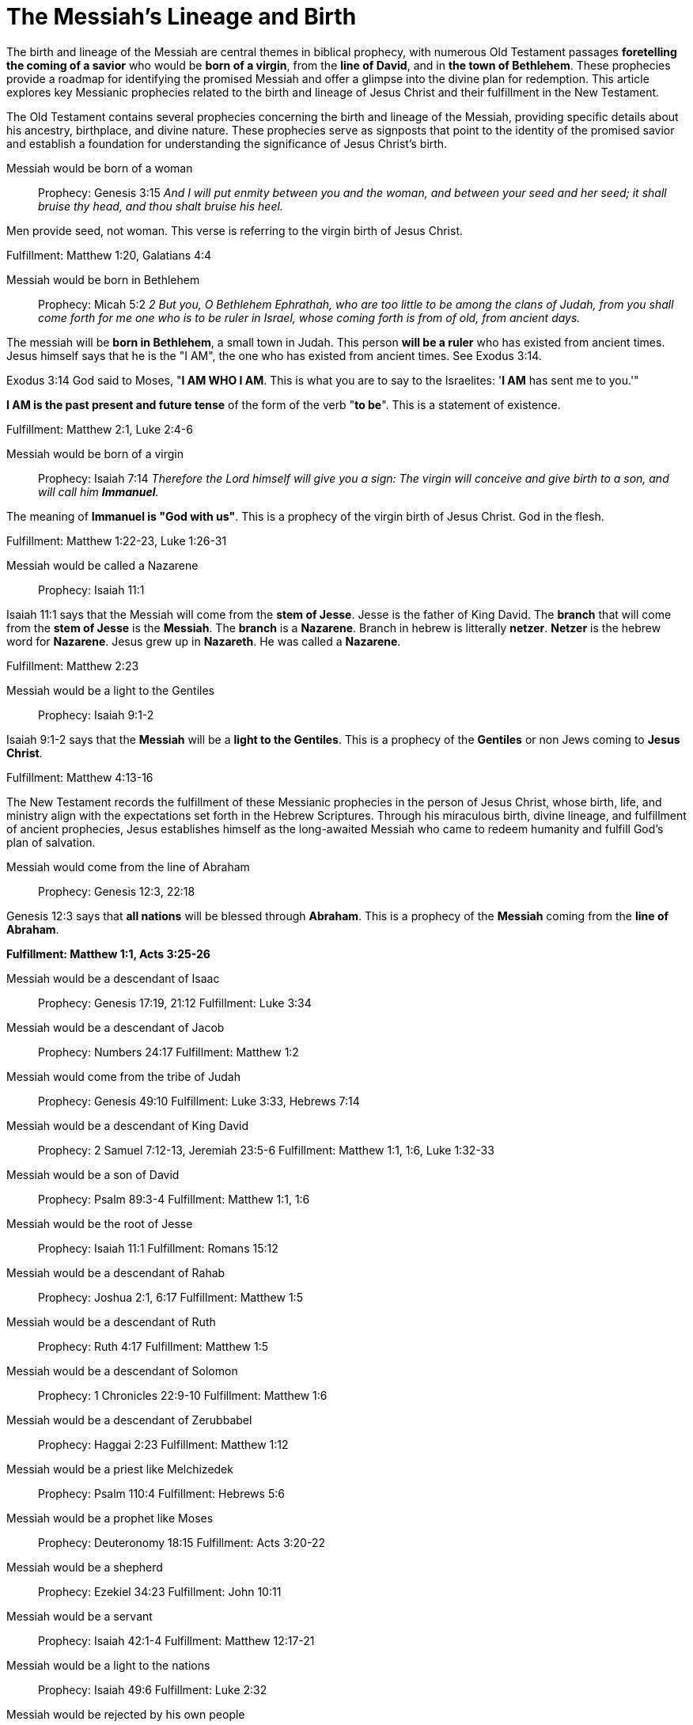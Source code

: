 = The Messiah's Lineage and Birth
:toc:
// add a table of contents
// include the following sections:
// - Introduction
// - Messianic Prophecies
// - Fulfillment in Jesus Christ
// - Conclusion
// - References
// - Additional Resources

// Introduction
The birth and lineage of the Messiah are central themes in biblical prophecy, with numerous Old Testament passages **foretelling the coming of a savior** who would be **born of a virgin**, from the **line of David**, and in **the town of Bethlehem**. These prophecies provide a roadmap for identifying the promised Messiah and offer a glimpse into the divine plan for redemption. This article explores key Messianic prophecies related to the birth and lineage of Jesus Christ and their fulfillment in the New Testament.

// Messianic Prophecies
The Old Testament contains several prophecies concerning the birth and lineage of the Messiah, providing specific details about his ancestry, birthplace, and divine nature. These prophecies serve as signposts that point to the identity of the promised savior and establish a foundation for understanding the significance of Jesus Christ's birth.

Messiah would be born of a woman::
Prophecy: Genesis 3:15
__And I will put enmity
between you and the
woman, and between your
seed and her seed; it shall
bruise thy head, and thou
shalt bruise his heel.__

Men provide seed, not woman. This verse is referring to the virgin birth of Jesus Christ.

Fulfillment: Matthew 1:20, Galatians 4:4

Messiah would be born in Bethlehem::
Prophecy: Micah 5:2
__2 But you, O Bethlehem Ephrathah,
    who are too little to be among the clans of Judah,
from you shall come forth for me
    one who is to be ruler in Israel,
whose coming forth is from of old,
    from ancient days.__

The messiah will be **born in Bethlehem**, a small town in Judah. This person **will be a ruler** who has existed from ancient times. Jesus himself says that he is the "I AM", the one who has existed from ancient times. See Exodus 3:14. 

Exodus 3:14 God said to Moses, "**I AM WHO I AM**. This is what you are to say to the Israelites: '**I AM** has sent me to you.'"

**I AM is the past present and future tense** of the form of the verb "**to be**". This is a statement of existence.

Fulfillment: Matthew 2:1, Luke 2:4-6

Messiah would be born of a virgin::
Prophecy: Isaiah 7:14
__Therefore the Lord himself will give you a sign: The virgin will conceive and give birth to a son, and will call him **Immanuel**.__

The meaning of **Immanuel is "God with us"**. This is a prophecy of the virgin birth of Jesus Christ. God in the flesh.

Fulfillment: Matthew 1:22-23, Luke 1:26-31

Messiah would be called a Nazarene::
Prophecy: Isaiah 11:1

Isaiah 11:1 says that the Messiah will come from the **stem of Jesse**. Jesse is the father of King David. The **branch** that will come from the **stem of Jesse** is the **Messiah**. The **branch** is a **Nazarene**. Branch in hebrew is litterally **netzer**. **Netzer** is the hebrew word for **Nazarene**. Jesus grew up in **Nazareth**. He was called a **Nazarene**.

Fulfillment: Matthew 2:23

Messiah would be a light to the Gentiles::
Prophecy: Isaiah 9:1-2

Isaiah 9:1-2 says that the **Messiah** will be a **light to the Gentiles**. This is a prophecy of the **Gentiles** or non Jews coming to **Jesus Christ**.

Fulfillment: Matthew 4:13-16



// Fulfillment in Jesus Christ
The New Testament records the fulfillment of these Messianic prophecies in the person of Jesus Christ, whose birth, life, and ministry align with the expectations set forth in the Hebrew Scriptures. Through his miraculous birth, divine lineage, and fulfillment of ancient prophecies, Jesus establishes himself as the long-awaited Messiah who came to redeem humanity and fulfill God's plan of salvation.

Messiah would come from the line of Abraham::
Prophecy: Genesis 12:3, 22:18

Genesis 12:3 says that **all nations** will be blessed through **Abraham**. This is a prophecy of the **Messiah** coming from the **line of Abraham**.

**Fulfillment: Matthew 1:1, Acts 3:25-26**

Messiah would be a descendant of Isaac::
Prophecy: Genesis 17:19, 21:12
Fulfillment: Luke 3:34

Messiah would be a descendant of Jacob::
Prophecy: Numbers 24:17
Fulfillment: Matthew 1:2

Messiah would come from the tribe of Judah::
Prophecy: Genesis 49:10
Fulfillment: Luke 3:33, Hebrews 7:14

Messiah would be a descendant of King David::
Prophecy: 2 Samuel 7:12-13, Jeremiah 23:5-6
Fulfillment: Matthew 1:1, 1:6, Luke 1:32-33

Messiah would be a son of David::
Prophecy: Psalm 89:3-4
Fulfillment: Matthew 1:1, 1:6

Messiah would be the root of Jesse::
Prophecy: Isaiah 11:1
Fulfillment: Romans 15:12

Messiah would be a descendant of Rahab::
Prophecy: Joshua 2:1, 6:17
Fulfillment: Matthew 1:5

Messiah would be a descendant of Ruth::
Prophecy: Ruth 4:17
Fulfillment: Matthew 1:5

Messiah would be a descendant of Solomon::
Prophecy: 1 Chronicles 22:9-10
Fulfillment: Matthew 1:6

Messiah would be a descendant of Zerubbabel::
Prophecy: Haggai 2:23
Fulfillment: Matthew 1:12

Messiah would be a priest like Melchizedek::
Prophecy: Psalm 110:4
Fulfillment: Hebrews 5:6

Messiah would be a prophet like Moses::
Prophecy: Deuteronomy 18:15
Fulfillment: Acts 3:20-22

Messiah would be a shepherd::
Prophecy: Ezekiel 34:23
Fulfillment: John 10:11

Messiah would be a servant::
Prophecy: Isaiah 42:1-4
Fulfillment: Matthew 12:17-21

Messiah would be a light to the nations::
Prophecy: Isaiah 49:6
Fulfillment: Luke 2:32

Messiah would be rejected by his own people::
Prophecy: Isaiah 53:3
Fulfillment: John 1:11

Messiah would be betrayed by a friend::
Prophecy: Psalm 41:9
Fulfillment: Matthew 26:14-16

Messiah would be sold for thirty pieces of silver::
Prophecy: Zechariah 11:12
Fulfillment: Matthew 26:15

Messiah would be silent before his accusers::
Prophecy: Isaiah 53:7
Fulfillment: Matthew 27:12-14

Messiah would be crucified with criminals::
Prophecy: Isaiah 53:12
Fulfillment: Matthew 27:38

Messiah's hands and feet would be pierced::
Prophecy: Psalm 22:16
Fulfillment: John 20:25-27

Messiah would be given vinegar to drink::
Prophecy: Psalm 69:21
Fulfillment: Matthew 27:34

Messiah's bones would not be broken::
Prophecy: Psalm 34:20
Fulfillment: John 19:36

Messiah would be buried::
Prophecy: Isaiah 53:9
Fulfillment: Matthew 27:57-60

Messiah would rise from the dead::
Prophecy: Psalm 16:10
Fulfillment: Acts 2:31

Messiah would ascend to heaven::
Prophecy: Psalm 68:18
Fulfillment: Acts 1:9

Messiah would be seated at God's right hand::
Prophecy: Psalm 110:1
Fulfillment: Hebrews 1:3

Messiah would be a priest forever::
Prophecy: Psalm 110:4
Fulfillment: Hebrews 7:17

Messiah would be the cornerstone of the church::
Prophecy: Isaiah 28:16
Fulfillment: 1 Peter 2:6

Messiah would be the judge of all::
Prophecy: Isaiah 33:22
Fulfillment: John 5:22

Messiah would be the king of kings::
Prophecy: Daniel 7:13-14
Fulfillment: Revelation 19:16

Messiah would be the Lord of lords::
Prophecy: Psalm 136:3
Fulfillment: Revelation 17:14

Messiah would be the Alpha and Omega::
Prophecy: Isaiah 44:6
Fulfillment: Revelation 1:8

Messiah would be the beginning and the end::
Prophecy: Isaiah 41:4
Fulfillment: Revelation 22:13

Messiah would be the Savior of the world::
Prophecy: Isaiah 49:6
Fulfillment: John 4:42

Messiah would be the Lamb of God::
Prophecy: Isaiah 53:7
Fulfillment: John 1:29

Messiah would be the Light of the world::
Prophecy: Isaiah 9:2
Fulfillment: John 8:12

Messiah would be the Bread of Life::
Prophecy: Isaiah 55:1-2
Fulfillment: John 6:35

Messiah would be the Living Water::
Prophecy: Isaiah 12:3
Fulfillment: John 4:14

Messiah would be the Good Shepherd::
Prophecy: Ezekiel 34:23
Fulfillment: John 10:11

Messiah would be the Resurrection and the Life::
Prophecy: Isaiah 26:19
Fulfillment: John 11:25

Messiah would be the Way, the Truth, and the Life::
Prophecy: Isaiah 35:8
Fulfillment: John 14:6

Messiah would be the Vine::
Prophecy: Isaiah 5:1-7
Fulfillment: John 15:1



// Conclusion
The birth and lineage of Jesus Christ are essential components of the Messianic narrative, demonstrating the fulfillment of ancient prophecies and the divine orchestration of salvation history. By tracing the lineage of the Messiah and examining the prophecies related to his birth, we gain a deeper appreciation for the significance of Jesus' arrival and the fulfillment of God's promises through him.

